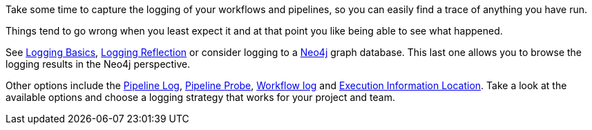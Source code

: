 ////
Licensed to the Apache Software Foundation (ASF) under one
or more contributor license agreements.  See the NOTICE file
distributed with this work for additional information
regarding copyright ownership.  The ASF licenses this file
to you under the Apache License, Version 2.0 (the
"License"); you may not use this file except in compliance
with the License.  You may obtain a copy of the License at
  http://www.apache.org/licenses/LICENSE-2.0
Unless required by applicable law or agreed to in writing,
software distributed under the License is distributed on an
"AS IS" BASIS, WITHOUT WARRANTIES OR CONDITIONS OF ANY
KIND, either express or implied.  See the License for the
specific language governing permissions and limitations
under the License.
////

[[Logging]]
:imagesdir: ../../assets/images

Take some time to capture the logging of your workflows and pipelines, so you can easily find a trace of anything you have run.

Things tend to go wrong when you least expect it and at that point you like being able to see what happened.

See xref:logging/logging-basics.adoc[Logging Basics], xref:logging/logging-reflection.adoc[Logging Reflection] or consider logging to a xref:technology/neo4j/index.adoc[Neo4j] graph database.
This last one allows you to browse the logging results in the Neo4j perspective.

Other options include the xref:metadata-types/pipeline-log.adoc[Pipeline Log], xref:metadata-types/pipeline-probe.adoc[Pipeline Probe], xref:metadata-types/workflow-log.adoc[Workflow log] and xref:metadata-types/execution-information-location.adoc[Execution Information Location]. Take a look at the available options and choose a logging strategy that works for your project and team.